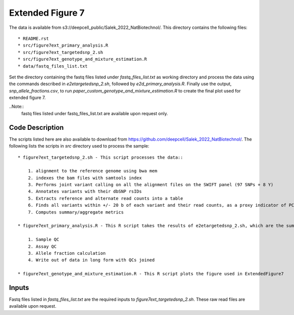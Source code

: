 Extended Figure 7
=================

The data is available from s3://deepcell_public/Salek_2022_NatBiotechnol/.
This directory contains the following files::

    * README.rst
    * src/figure7ext_primary_analysis.R
    * src/figure7ext_targetedsnp_2.sh
    * src/figure7ext_genotype_and_mixture_estimation.R
    * data/fastq_files_list.txt

Set the directory containing the fastq files listed under `fastq_files_list.txt` as working directory and process the data using the commands described in `e2etargetedsnp_2.sh`, followed by `e2d_primary_analysis.R`.
Finally use the output, `snp_allele_fractions.csv`, to run `paper_custom_genotype_and_mixture_estimation.R` to create the final plot used for extended figure 7.

..Note::
    fastq files listed under fastq_files_list.txt are available upon request only.

Code Description
----------------
The scripts listed here are also available to download from https://github.com/deepcell/Salek_2022_NatBiotechnol/.
The following lists the scripts in `src` directory used to process the sample::

    * figure7ext_targetedsnp_2.sh - This script processes the data::

        1. alignment to the reference genome using bwa mem
        2. indexes the bam files with samtools index
        3. Performs joint variant calling on all the alignment files on the SWIFT panel (97 SNPs + 8 Y)
        4. Annotates variants with their dbSNP rsIDs
        5. Extracts reference and alternate read counts into a table
        6. Finds all variants within +/- 20 b of each variant and their read counts, as a proxy indicator of PCR + sequencing error
        7. Computes summary/aggregate metrics

    * figure7ext_primary_analysis.R - This R script takes the results of e2etargetedsnp_2.sh, which are the summary measures + allele read counts, and performs the following::

        1. Sample QC
        2. Assay QC
        3. Allele fraction calculation
        4. Write out of data in long form with QCs joined

    * figure7ext_genotype_and_mixture_estimation.R - This R script plots the figure used in ExtendedFigure7

Inputs
------
Fastq files listed in `fastq_files_list.txt` are the required inputs to `figure7ext_targetedsnp_2.sh`.
These raw read files are available upon request.
